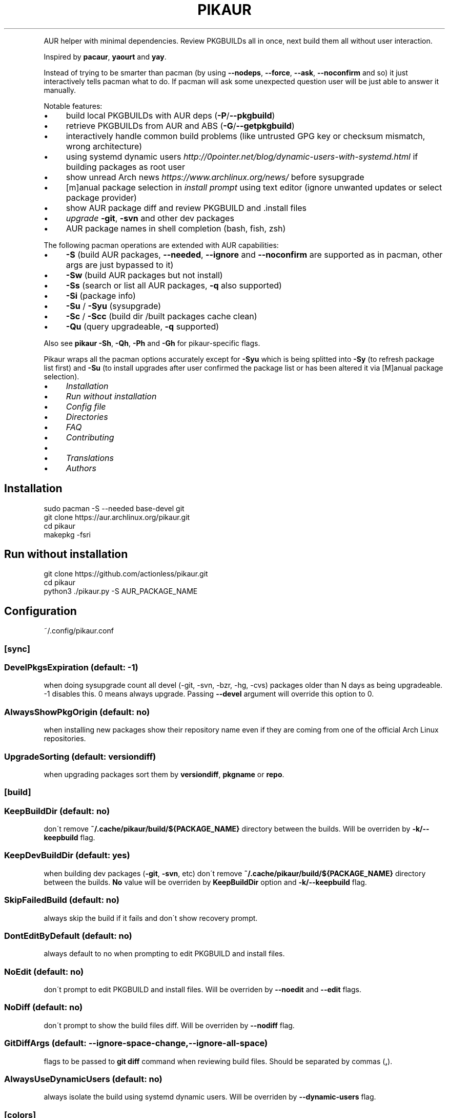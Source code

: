 .\" generated with Ronn/v0.7.3
.\" http://github.com/rtomayko/ronn/tree/0.7.3
.
.TH "PIKAUR" "1" "September 2018" "" "Pikaur manual"
.
.P
AUR helper with minimal dependencies\. Review PKGBUILDs all in once, next build them all without user interaction\.
.
.P
Inspired by \fBpacaur\fR, \fByaourt\fR and \fByay\fR\.
.
.P
Instead of trying to be smarter than pacman (by using \fB\-\-nodeps\fR, \fB\-\-force\fR, \fB\-\-ask\fR, \fB\-\-noconfirm\fR and so) it just interactively tells pacman what to do\. If pacman will ask some unexpected question user will be just able to answer it manually\.
.
.P
Notable features:
.
.IP "\(bu" 4
build local PKGBUILDs with AUR deps (\fB\-P\fR/\fB\-\-pkgbuild\fR)
.
.IP "\(bu" 4
retrieve PKGBUILDs from AUR and ABS (\fB\-G\fR/\fB\-\-getpkgbuild\fR)
.
.IP "\(bu" 4
interactively handle common build problems (like untrusted GPG key or checksum mismatch, wrong architecture)
.
.IP "\(bu" 4
using systemd dynamic users \fIhttp://0pointer\.net/blog/dynamic\-users\-with\-systemd\.html\fR if building packages as root user
.
.IP "\(bu" 4
show unread Arch news \fIhttps://www\.archlinux\.org/news/\fR before sysupgrade
.
.IP "\(bu" 4
[m]anual package selection in \fIinstall prompt\fR using text editor (ignore unwanted updates or select package provider)
.
.IP "\(bu" 4
show AUR package diff and review PKGBUILD and \.install files
.
.IP "\(bu" 4
\fIupgrade\fR \fB\-git\fR, \fB\-svn\fR and other dev packages
.
.IP "\(bu" 4
AUR package names in shell completion (bash, fish, zsh)
.
.IP "" 0
.
.P
The following pacman operations are extended with AUR capabilities:
.
.IP "\(bu" 4
\fB\-S\fR (build AUR packages, \fB\-\-needed\fR, \fB\-\-ignore\fR and \fB\-\-noconfirm\fR are supported as in pacman, other args are just bypassed to it)
.
.IP "\(bu" 4
\fB\-Sw\fR (build AUR packages but not install)
.
.IP "\(bu" 4
\fB\-Ss\fR (search or list all AUR packages, \fB\-q\fR also supported)
.
.IP "\(bu" 4
\fB\-Si\fR (package info)
.
.IP "\(bu" 4
\fB\-Su\fR / \fB\-Syu\fR (sysupgrade)
.
.IP "\(bu" 4
\fB\-Sc\fR / \fB\-Scc\fR (build dir /built packages cache clean)
.
.IP "\(bu" 4
\fB\-Qu\fR (query upgradeable, \fB\-q\fR supported)
.
.IP "" 0
.
.P
Also see \fBpikaur \-Sh\fR, \fB\-Qh\fR, \fB\-Ph\fR and \fB\-Gh\fR for pikaur\-specific flags\.
.
.P
Pikaur wraps all the pacman options accurately except for \fB\-Syu\fR which is being splitted into \fB\-Sy\fR (to refresh package list first) and \fB\-Su\fR (to install upgrades after user confirmed the package list or has been altered it via [M]anual package selection)\.
.
.IP "\(bu" 4
\fIInstallation\fR
.
.IP "\(bu" 4
\fIRun without installation\fR
.
.IP "\(bu" 4
\fIConfig file\fR
.
.IP "\(bu" 4
\fIDirectories\fR
.
.IP "\(bu" 4
\fIFAQ\fR
.
.IP "\(bu" 4
\fIContributing\fR
.
.IP "\(bu" 4
.
.IP "\(bu" 4
\fITranslations\fR
.
.IP "" 0

.
.IP "\(bu" 4
\fIAuthors\fR
.
.IP "" 0
.
.SH "Installation"
.
.nf

sudo pacman \-S \-\-needed base\-devel git
git clone https://aur\.archlinux\.org/pikaur\.git
cd pikaur
makepkg \-fsri
.
.fi
.
.
.SH "Run without installation"
.
.nf

git clone https://github\.com/actionless/pikaur\.git
cd pikaur
python3 \./pikaur\.py \-S AUR_PACKAGE_NAME
.
.fi
.
.SH "Configuration"
~/\.config/pikaur\.conf
.
.SS "[sync]"
.
.SS "DevelPkgsExpiration (default: \-1)"
when doing sysupgrade count all devel (\-git, \-svn, \-bzr, \-hg, \-cvs) packages older than N days as being upgradeable\. \-1 disables this\. 0 means always upgrade\. Passing \fB\-\-devel\fR argument will override this option to 0\.
.
.SS "AlwaysShowPkgOrigin (default: no)"
when installing new packages show their repository name even if they are coming from one of the official Arch Linux repositories\.
.
.SS "UpgradeSorting (default: versiondiff)"
when upgrading packages sort them by \fBversiondiff\fR, \fBpkgname\fR or \fBrepo\fR\.
.
.SS "[build]"
.
.SS "KeepBuildDir (default: no)"
don\'t remove \fB~/\.cache/pikaur/build/${PACKAGE_NAME}\fR directory between the builds\. Will be overriden by \fB\-k/\-\-keepbuild\fR flag\.
.
.SS "KeepDevBuildDir (default: yes)"
when building dev packages (\fB\-git\fR, \fB\-svn\fR, etc) don\'t remove \fB~/\.cache/pikaur/build/${PACKAGE_NAME}\fR directory between the builds\. \fBNo\fR value will be overriden by \fBKeepBuildDir\fR option and \fB\-k/\-\-keepbuild\fR flag\.
.
.SS "SkipFailedBuild (default: no)"
always skip the build if it fails and don\'t show recovery prompt\.
.
.SS "DontEditByDefault (default: no)"
always default to no when prompting to edit PKGBUILD and install files\.
.
.SS "NoEdit (default: no)"
don\'t prompt to edit PKGBUILD and install files\. Will be overriden by \fB\-\-noedit\fR and \fB\-\-edit\fR flags\.
.
.SS "NoDiff (default: no)"
don\'t prompt to show the build files diff\. Will be overriden by \fB\-\-nodiff\fR flag\.
.
.SS "GitDiffArgs (default: \-\-ignore\-space\-change,\-\-ignore\-all\-space)"
flags to be passed to \fBgit diff\fR command when reviewing build files\. Should be separated by commas (\fB,\fR)\.
.
.SS "AlwaysUseDynamicUsers (default: no)"
always isolate the build using systemd dynamic users\. Will be overriden by \fB\-\-dynamic\-users\fR flag\.
.
.SS "[colors]"
terminal colors, from 0 to 15
.
.SS "Version (default: 10)"
.
.SS "VersionDiffOld (default: 11)"
.
.SS "VersionDiffNew (default: 9)"
.
.SS "[ui]"
.
.SS "RequireEnterConfirm (default: yes)"
require enter key to be pressed when answering questions\.
.
.SS "DiffPager (default: auto)"
Wherever to use \fBless\fR pager when viewing AUR packages diff\. Choices are \fBalways\fR, \fBauto\fR or \fBnever\fR\.
.
.SS "PrintCommands (default: no)"
Print each command which pikaur is currently spawning\.
.
.SS "[misc]"
.
.SS "PacmanPath (default: pacman)"
path to pacman executable\.
.
.SH "Directories"
.
.nf

~/\.cache/pikaur/
├── aur_repos/  # keep there aur repos; show diff when updating
│   └── last_installed\.txt  # aur repo hash of last successfully installed package
├── build/  # build directory (removed after successfull build)
└── pkg/  # built packages directory
~/\.config/pikaur\.conf  # config file
.
.fi
.
.SH "FAQ"
.
.SS "How to upgrade all the dev (\-git) packages at once?"
\fBpikaur \-Syu \-\-devel \-\-needed\fR
.
.P
(\fB\-\-needed\fR option will make sure what the same package version won\'t be rebuilt again)
.
.SS "How to override default source directory, build directory or built package destination?"
Set \fBSRCDEST\fR, \fBBUILDDIR\fR or \fBPKGDEST\fR accordingly in \fBmakepkg\.conf\fR\.
.
.P
For more info see \fBmakepkg\fR documentation\.
.
.SS "Hot to clean old or uninstalled AUR packages in ~/\.cache/pikaur/pkg?"
This is the part from a pacman\-hook (paccache\-clear\.hook)\. For both official and AUR packages, the last 3 packages are kept if the package is still installed, and one package is kept if the package is uninstalled\.
.
.IP "" 4
.
.nf

Exec = /usr/bin/env bash \-c "/usr/bin/paccache \-vrk3; /usr/bin/paccache \-vruk1; /usr/bin/paccache \-\-cachedir PATH/TO/\.cache/pikaur/pkg/ \-vrk3; /usr/bin/paccache \-\-cachedir PATH/TO/\.cache/pikaur/pkg/ \-vruk1"
.
.fi
.
.IP "" 0
.
.P
Change the numbers, and you are good to go\.
.
.SS "How to see upgrade list without syncing the database? (like \"checkupdates\" tool from pacman)"
Actually use \fBcheckupdates\fR tool to check the repo updates and use pikaur only for AUR (\fB\-a\fR/\fB\-\-aur\fR switch):
.
.IP "" 4
.
.nf

checkupdates && pikaur \-Qua 2>/dev/null
.
.fi
.
.IP "" 0
.
.SH "Contributing"
.
.SS "Code"
You can start from this list of issues \fIhttps://github\.com/actionless/pikaur/issues?q=is%3Aissue+is%3Aopen+label%3A%22good+first+issue%22\fR\. Grep\-ing \fB@TODO\fR comments also useful if you\'re itching to write something\.
.
.SS "Translations"
To start working on a new language, say \'it\' (Italian), add it to the \fBMakefile\fR \fBLANGS\fR variable and run \fBmake\fR\. Then translate \fBlocale/it\.po\fR using your favorite PO editor\. Run \fBmake\fR every time the Python code strings change or the \fB\.po\fR is modified\.
.
.SS "Documentation"
After updating readme please install \fBruby\-ronn\fR and run \fBmake man\fR\.
.
.SH "Authors"
To see the list of authors use this command inside pikaur git repository directory:
.
.IP "" 4
.
.nf

git log \-\-pretty=tformat:"%an <%ae>" | sort \-u
.
.fi
.
.IP "" 0
.
.SS "Special thanks"
@AladW (aurutils \fIhttps://github\.com/AladW/aurutils\fR), @morganamilo (yay \fIhttps://github\.com/Jguer/yay\fR) and all the other issue contributors \fIhttps://github\.com/actionless/pikaur/issues?utf8=%E2%9C%93&q=is%3Aissue+\-author%3Aactionless\fR for helping in triaging the bugs and clearing up feature requirements\.
